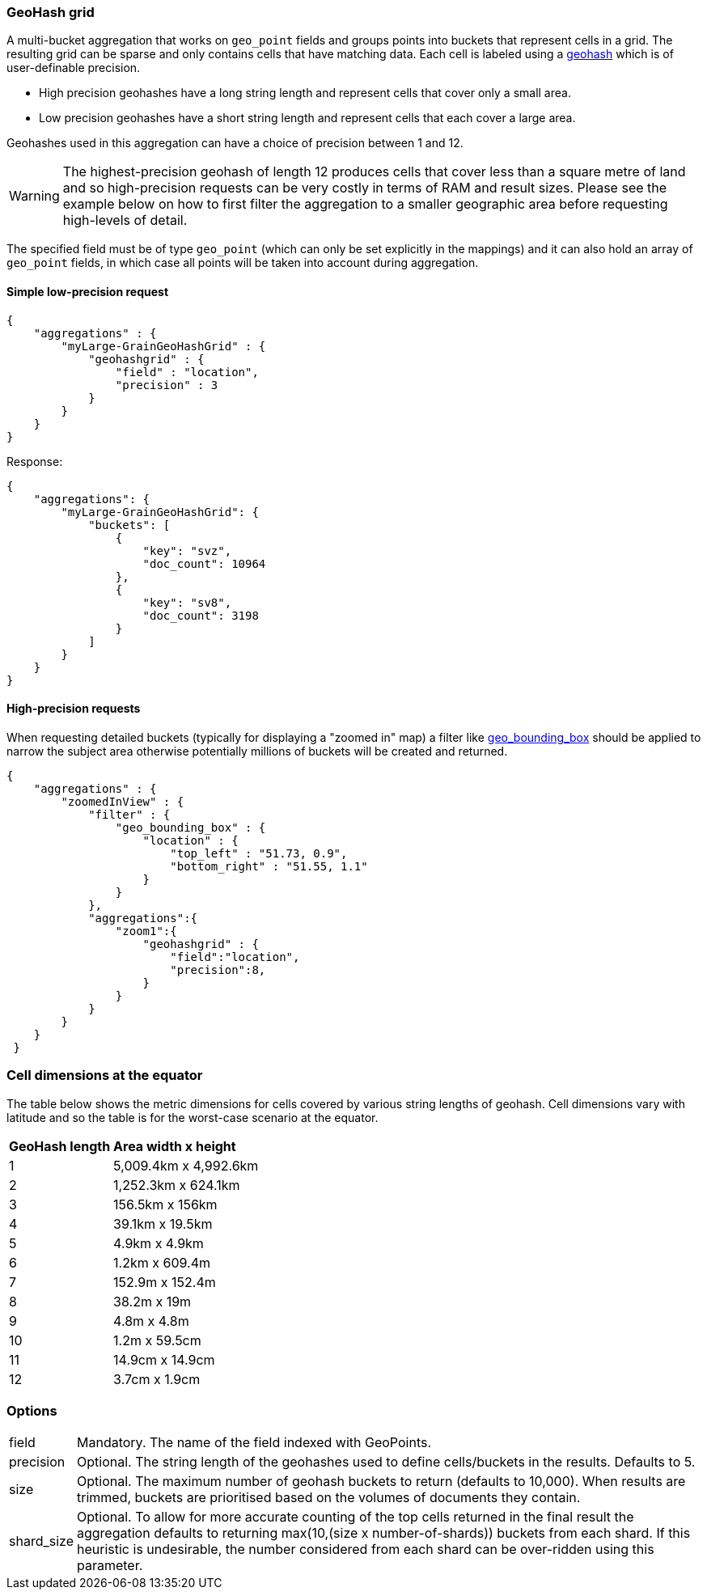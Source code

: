 [[search-aggregations-bucket-geohashgrid-aggregation]]
=== GeoHash grid

A multi-bucket aggregation that works on `geo_point` fields and groups points into buckets that represent cells in a grid.
The resulting grid can be sparse and only contains cells that have matching data. Each cell is labeled using a http://en.wikipedia.org/wiki/Geohash[geohash] which is of user-definable precision.

* High precision geohashes have a long string length and represent cells that cover only a small area.
* Low precision geohashes have a short string length and represent cells that each cover a large area.

Geohashes used in this aggregation can have a choice of precision between 1 and 12.
 
WARNING: The highest-precision geohash of length 12 produces cells that cover less than a square metre of land and so high-precision requests can be very costly in terms of RAM and result sizes. 
Please see the example below on how to first filter the aggregation to a smaller geographic area before requesting high-levels of detail.
 
The specified field must be of type `geo_point` (which can only be set explicitly in the mappings) and it can also hold an array of `geo_point` fields, in which case all points will be taken into account during aggregation. 
 
    
==== Simple low-precision request 

[source,js]
--------------------------------------------------
{
    "aggregations" : {
        "myLarge-GrainGeoHashGrid" : {
            "geohashgrid" : {
                "field" : "location",
                "precision" : 3
            }
        }
    }
}
--------------------------------------------------

Response:

[source,js]
--------------------------------------------------
{
    "aggregations": {
        "myLarge-GrainGeoHashGrid": {
            "buckets": [
                {
                    "key": "svz",
                    "doc_count": 10964
                },
                {
                    "key": "sv8",
                    "doc_count": 3198
                }
            ]
        }
    }
}
--------------------------------------------------



==== High-precision requests

When requesting detailed buckets (typically for displaying a "zoomed in" map) a filter like <<query-dsl-geo-bounding-box-filter,geo_bounding_box>> should be applied to narrow the subject area otherwise potentially millions of buckets will be created and returned. 

[source,js]
--------------------------------------------------
{
    "aggregations" : {
        "zoomedInView" : {
            "filter" : { 
                "geo_bounding_box" : {
                    "location" : {
                        "top_left" : "51.73, 0.9",
                        "bottom_right" : "51.55, 1.1"
                    }
                }
            },
            "aggregations":{
                "zoom1":{
                    "geohashgrid" : { 
                        "field":"location",
                        "precision":8,
                    }
                }
            }
        }
    }
 }
--------------------------------------------------

=== Cell dimensions at the equator
The table below shows the metric dimensions for cells covered by various string lengths of geohash.
Cell dimensions vary with latitude and so the table is for the worst-case scenario at the equator.
[horizontal]
*GeoHash length*::	*Area width x height*
1::	5,009.4km x 4,992.6km
2::	1,252.3km x 624.1km
3::	156.5km x 156km
4::	39.1km x 19.5km
5::	4.9km x 4.9km
6::	1.2km x 609.4m
7::	152.9m x 152.4m
8::	38.2m x 19m
9::	4.8m x 4.8m
10::	1.2m x 59.5cm
11::	14.9cm x 14.9cm
12::	3.7cm x 1.9cm



=== Options

[horizontal]
field::      Mandatory. The name of the field indexed with GeoPoints.
precision::      Optional. The string length of the geohashes used to define cells/buckets in the results. Defaults to 5.
size::      Optional. The maximum number of geohash buckets to return (defaults to 10,000). When results are trimmed, buckets are prioritised based on the volumes of documents they contain.
shard_size::  Optional. To allow for more accurate counting of the top cells returned in the final result the aggregation defaults to returning max(10,(size x number-of-shards)) buckets from each shard. If this heuristic is undesirable, the number considered from each shard can be over-ridden using this parameter.



